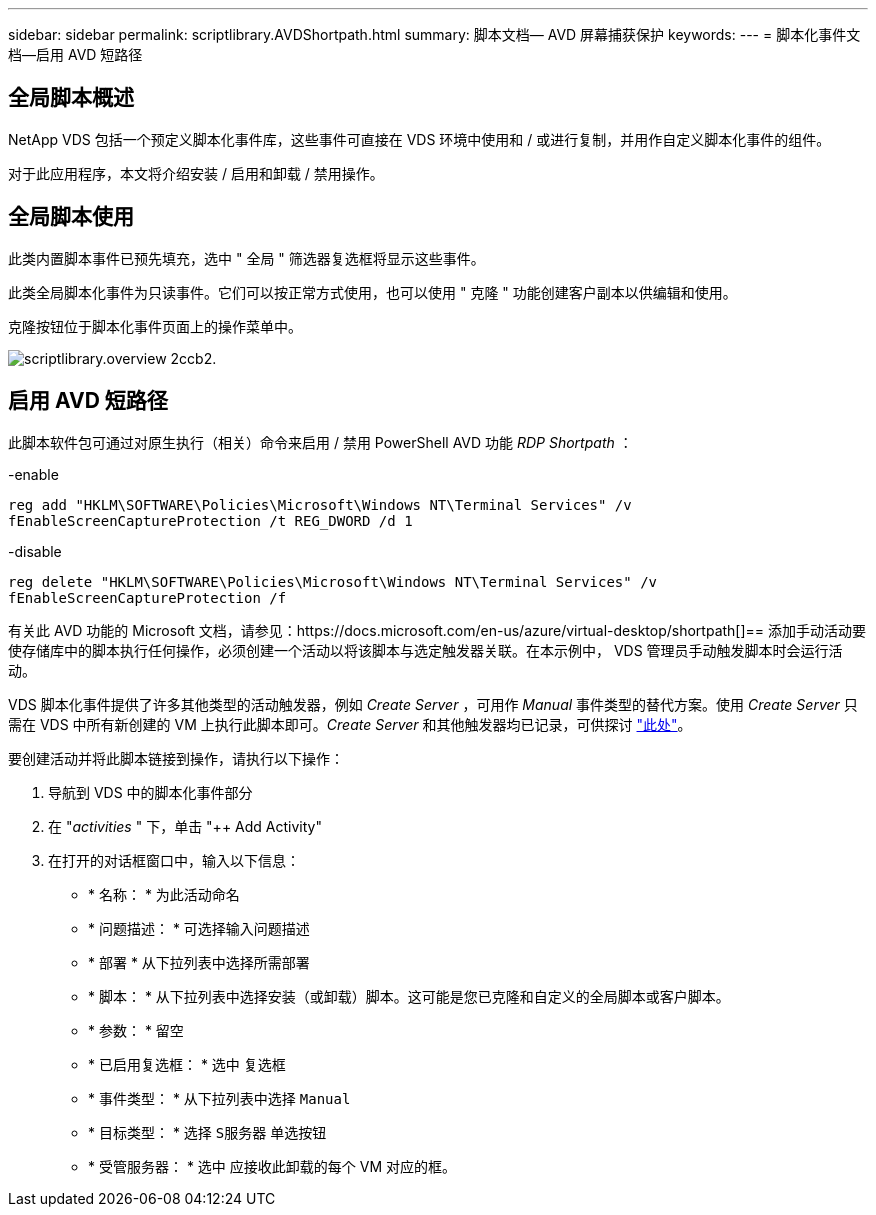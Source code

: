 ---
sidebar: sidebar 
permalink: scriptlibrary.AVDShortpath.html 
summary: 脚本文档— AVD 屏幕捕获保护 
keywords:  
---
= 脚本化事件文档—启用 AVD 短路径




== 全局脚本概述

NetApp VDS 包括一个预定义脚本化事件库，这些事件可直接在 VDS 环境中使用和 / 或进行复制，并用作自定义脚本化事件的组件。

对于此应用程序，本文将介绍安装 / 启用和卸载 / 禁用操作。



== 全局脚本使用

此类内置脚本事件已预先填充，选中 " 全局 " 筛选器复选框将显示这些事件。

此类全局脚本化事件为只读事件。它们可以按正常方式使用，也可以使用 " 克隆 " 功能创建客户副本以供编辑和使用。

克隆按钮位于脚本化事件页面上的操作菜单中。

image::scriptlibrary.overview-2ccb2.png[scriptlibrary.overview 2ccb2.]



== 启用 AVD 短路径

此脚本软件包可通过对原生执行（相关）命令来启用 / 禁用 PowerShell AVD 功能 _RDP Shortpath_ ：

-enable

`reg add "HKLM\SOFTWARE\Policies\Microsoft\Windows NT\Terminal Services" /v fEnableScreenCaptureProtection /t REG_DWORD /d 1`

-disable

`reg delete "HKLM\SOFTWARE\Policies\Microsoft\Windows NT\Terminal Services" /v fEnableScreenCaptureProtection /f`

有关此 AVD 功能的 Microsoft 文档，请参见：https://docs.microsoft.com/en-us/azure/virtual-desktop/shortpath[]== 添加手动活动要使存储库中的脚本执行任何操作，必须创建一个活动以将该脚本与选定触发器关联。在本示例中， VDS 管理员手动触发脚本时会运行活动。

VDS 脚本化事件提供了许多其他类型的活动触发器，例如 _Create Server_ ，可用作 _Manual_ 事件类型的替代方案。使用 _Create Server_ 只需在 VDS 中所有新创建的 VM 上执行此脚本即可。_Create Server_ 和其他触发器均已记录，可供探讨 link:Management.Scripted_Events.scripted_events.html["此处"]。

.要创建活动并将此脚本链接到操作，请执行以下操作：
. 导航到 VDS 中的脚本化事件部分
. 在 "_activities_ " 下，单击 "++ Add Activity"
. 在打开的对话框窗口中，输入以下信息：
+
** * 名称： * 为此活动命名
** * 问题描述： * 可选择输入问题描述
** * 部署 * 从下拉列表中选择所需部署
** * 脚本： * 从下拉列表中选择安装（或卸载）脚本。这可能是您已克隆和自定义的全局脚本或客户脚本。
** * 参数： * 留空
** * 已启用复选框： * `选中` 复选框
** * 事件类型： * 从下拉列表中选择 `Manual`
** * 目标类型： * 选择 `S服务器` 单选按钮
** * 受管服务器： * `选中` 应接收此卸载的每个 VM 对应的框。



